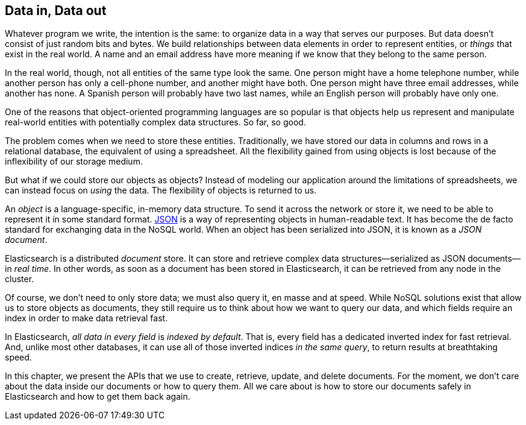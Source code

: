 [[data-in-data-out]]
== Data in, Data out

Whatever program we write, the intention is the same: to organize data in a
way that serves our purposes.  But data doesn't consist of just random bits
and bytes.  We build relationships between data elements in order to represent
entities, or _things_ that exist in the real world.  A name and an email
address have more meaning if we know that they belong to the same person.

In the real world, though, not all entities of the same type look the same.
One person might have a home telephone number, while another person has only a
cell-phone number, and another might have both.  One person might have three
email addresses, while another has none. A Spanish person will probably have
two last names, while an English person will probably have only one.

One of the reasons that object-oriented programming languages are so popular
is that objects help us represent and manipulate real-world entities with
potentially complex data structures. So far, so good.

The problem comes when we need to store these entities. Traditionally, we have
stored our data in columns and rows in a relational database, the equivalent
of using a spreadsheet.  All the flexibility gained from using objects is lost
because of the inflexibility of our storage medium.

But what if we could store our objects as objects?((("objects", "storing as objects")))  Instead of modeling our
application around the limitations of spreadsheets, we can instead focus on _using_ the data. The flexibility of objects is returned to us.

An _object_ is a language-specific, in-memory data structure.((("objects", "defined"))) To send it across
the network or store it, we need to be able to represent it in some standard
format. http://en.wikipedia.org/wiki/Json[JSON]
is a way of representing objects in human-readable text.((("objects", "represented by JSON")))((("JSON", "representing objects in human-readable text")))((("JavaScript Object Notation", see="JSON")))  It has become the
de facto standard for exchanging data in the NoSQL world. When an object has
been serialized into JSON, it is known as a _JSON document_.((("JSON documents")))

Elasticsearch is a distributed _document_ store.((("document store, Elasticsearch as"))) It can store and retrieve
complex data structures--serialized as JSON documents--in _real time_. In
other words, as soon as a document has been stored in Elasticsearch, it can be
retrieved from any node in the cluster.

Of course, we don't need to only store data; we must also query it, en masse
and at speed. While NoSQL solutions exist that allow us to store
objects as documents, they still require us to think about how we want to
query our data, and which fields require an index in order to make data
retrieval fast.

In Elasticsearch, _all data in every field_ is _indexed by default_.((("indexing", "in Elasticsearch"))) That is,
every field has a dedicated inverted index for fast retrieval. And, unlike
most other databases, it can use all of those inverted indices _in the same
query_, to return results at breathtaking speed.

In this chapter, we present the APIs that we use to create, retrieve,
update, and delete documents. For the moment, we don't care about the data
inside our documents or how to query them. All we care about is how to store our
documents safely in Elasticsearch and how to get them back again.
